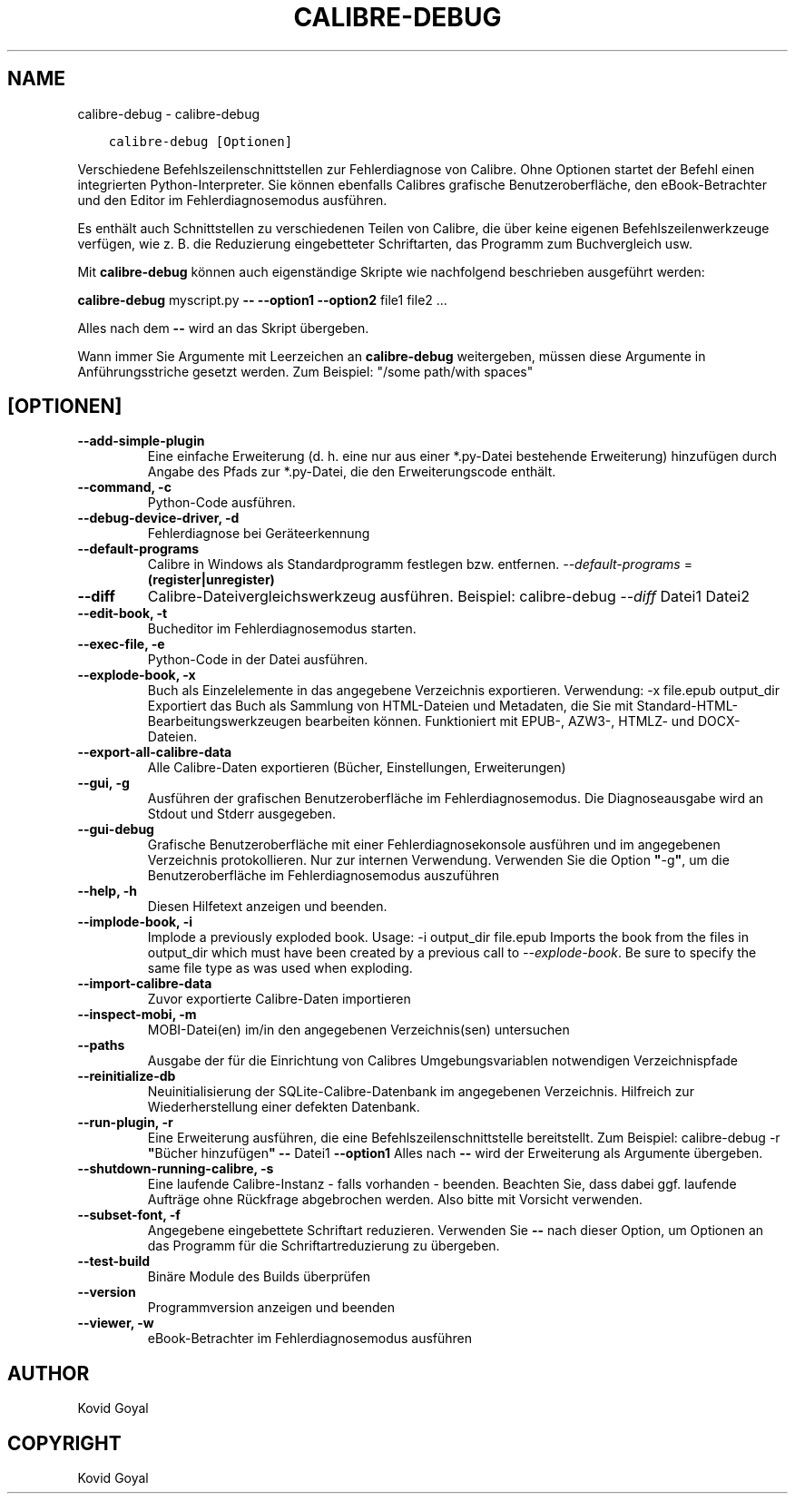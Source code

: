 .\" Man page generated from reStructuredText.
.
.TH "CALIBRE-DEBUG" "1" "Juni 01, 2018" "3.25.0" "calibre"
.SH NAME
calibre-debug \- calibre-debug
.
.nr rst2man-indent-level 0
.
.de1 rstReportMargin
\\$1 \\n[an-margin]
level \\n[rst2man-indent-level]
level margin: \\n[rst2man-indent\\n[rst2man-indent-level]]
-
\\n[rst2man-indent0]
\\n[rst2man-indent1]
\\n[rst2man-indent2]
..
.de1 INDENT
.\" .rstReportMargin pre:
. RS \\$1
. nr rst2man-indent\\n[rst2man-indent-level] \\n[an-margin]
. nr rst2man-indent-level +1
.\" .rstReportMargin post:
..
.de UNINDENT
. RE
.\" indent \\n[an-margin]
.\" old: \\n[rst2man-indent\\n[rst2man-indent-level]]
.nr rst2man-indent-level -1
.\" new: \\n[rst2man-indent\\n[rst2man-indent-level]]
.in \\n[rst2man-indent\\n[rst2man-indent-level]]u
..
.INDENT 0.0
.INDENT 3.5
.sp
.nf
.ft C
calibre\-debug [Optionen]
.ft P
.fi
.UNINDENT
.UNINDENT
.sp
Verschiedene Befehlszeilenschnittstellen zur Fehlerdiagnose von Calibre.
Ohne Optionen startet der Befehl einen integrierten Python\-Interpreter.
Sie können ebenfalls Calibres grafische Benutzeroberfläche, den eBook\-Betrachter und
den Editor im Fehlerdiagnosemodus ausführen.
.sp
Es enthält auch Schnittstellen zu verschiedenen Teilen von Calibre, die über keine
eigenen Befehlszeilenwerkzeuge verfügen, wie z. B. die Reduzierung eingebetteter
Schriftarten, das Programm zum Buchvergleich usw.
.sp
Mit \fBcalibre\-debug\fP können auch eigenständige Skripte wie nachfolgend beschrieben ausgeführt
werden:
.sp
\fBcalibre\-debug\fP myscript.py \fB\-\-\fP \fB\-\-option1\fP \fB\-\-option2\fP file1 file2 ...
.sp
Alles nach dem \fB\-\-\fP wird an das Skript übergeben.
.sp
Wann immer Sie Argumente mit Leerzeichen an \fBcalibre\-debug\fP weitergeben, müssen diese Argumente in Anführungsstriche gesetzt werden. Zum Beispiel: "/some path/with spaces"
.SH [OPTIONEN]
.INDENT 0.0
.TP
.B \-\-add\-simple\-plugin
Eine einfache Erweiterung (d. h. eine nur aus einer *.py\-Datei bestehende Erweiterung) hinzufügen durch Angabe des Pfads zur *.py\-Datei, die den Erweiterungscode enthält.
.UNINDENT
.INDENT 0.0
.TP
.B \-\-command, \-c
Python\-Code ausführen.
.UNINDENT
.INDENT 0.0
.TP
.B \-\-debug\-device\-driver, \-d
Fehlerdiagnose bei Geräteerkennung
.UNINDENT
.INDENT 0.0
.TP
.B \-\-default\-programs
Calibre in Windows als Standardprogramm festlegen bzw. entfernen. \fI\%\-\-default\-programs\fP = \fB(register|unregister)\fP
.UNINDENT
.INDENT 0.0
.TP
.B \-\-diff
Calibre\-Dateivergleichswerkzeug ausführen. Beispiel: calibre\-debug \fI\%\-\-diff\fP Datei1 Datei2
.UNINDENT
.INDENT 0.0
.TP
.B \-\-edit\-book, \-t
Bucheditor im Fehlerdiagnosemodus starten.
.UNINDENT
.INDENT 0.0
.TP
.B \-\-exec\-file, \-e
Python\-Code in der Datei ausführen.
.UNINDENT
.INDENT 0.0
.TP
.B \-\-explode\-book, \-x
Buch als Einzelelemente in das angegebene Verzeichnis exportieren. Verwendung: \-x file.epub output_dir Exportiert das Buch als Sammlung von HTML\-Dateien und Metadaten, die Sie mit Standard\-HTML\-Bearbeitungswerkzeugen bearbeiten können. Funktioniert mit EPUB\-, AZW3\-, HTMLZ\- und DOCX\-Dateien.
.UNINDENT
.INDENT 0.0
.TP
.B \-\-export\-all\-calibre\-data
Alle Calibre\-Daten exportieren (Bücher, Einstellungen, Erweiterungen)
.UNINDENT
.INDENT 0.0
.TP
.B \-\-gui, \-g
Ausführen der grafischen Benutzeroberfläche im Fehlerdiagnosemodus. Die Diagnoseausgabe wird an Stdout und Stderr ausgegeben.
.UNINDENT
.INDENT 0.0
.TP
.B \-\-gui\-debug
Grafische Benutzeroberfläche mit einer Fehlerdiagnosekonsole ausführen und im angegebenen Verzeichnis protokollieren. Nur zur internen Verwendung. Verwenden Sie die Option \fB"\fP\-g\fB"\fP, um die Benutzeroberfläche im Fehlerdiagnosemodus auszuführen
.UNINDENT
.INDENT 0.0
.TP
.B \-\-help, \-h
Diesen Hilfetext anzeigen und beenden.
.UNINDENT
.INDENT 0.0
.TP
.B \-\-implode\-book, \-i
Implode a previously exploded book. Usage: \-i output_dir file.epub Imports the book from the files in output_dir which must have been created by a previous call to \fI\%\-\-explode\-book\fP\&. Be sure to specify the same file type as was used when exploding.
.UNINDENT
.INDENT 0.0
.TP
.B \-\-import\-calibre\-data
Zuvor exportierte Calibre\-Daten importieren
.UNINDENT
.INDENT 0.0
.TP
.B \-\-inspect\-mobi, \-m
MOBI\-Datei(en) im/in den angegebenen Verzeichnis(sen) untersuchen
.UNINDENT
.INDENT 0.0
.TP
.B \-\-paths
Ausgabe der für die Einrichtung von Calibres Umgebungsvariablen notwendigen Verzeichnispfade
.UNINDENT
.INDENT 0.0
.TP
.B \-\-reinitialize\-db
Neuinitialisierung der SQLite\-Calibre\-Datenbank im angegebenen Verzeichnis. Hilfreich zur Wiederherstellung einer defekten Datenbank.
.UNINDENT
.INDENT 0.0
.TP
.B \-\-run\-plugin, \-r
Eine Erweiterung ausführen, die eine Befehlszeilenschnittstelle bereitstellt. Zum Beispiel: calibre\-debug \-r \fB"\fPBücher hinzufügen\fB"\fP \fB\-\-\fP Datei1 \fB\-\-option1\fP Alles nach \fB\-\-\fP wird der Erweiterung als Argumente übergeben.
.UNINDENT
.INDENT 0.0
.TP
.B \-\-shutdown\-running\-calibre, \-s
Eine laufende Calibre\-Instanz \- falls vorhanden \- beenden. Beachten Sie, dass dabei ggf. laufende Aufträge ohne Rückfrage abgebrochen werden. Also bitte mit Vorsicht verwenden.
.UNINDENT
.INDENT 0.0
.TP
.B \-\-subset\-font, \-f
Angegebene eingebettete Schriftart reduzieren. Verwenden Sie \fB\-\-\fP nach dieser Option, um Optionen an das Programm für die Schriftartreduzierung zu übergeben.
.UNINDENT
.INDENT 0.0
.TP
.B \-\-test\-build
Binäre Module des Builds überprüfen
.UNINDENT
.INDENT 0.0
.TP
.B \-\-version
Programmversion anzeigen und beenden
.UNINDENT
.INDENT 0.0
.TP
.B \-\-viewer, \-w
eBook\-Betrachter im Fehlerdiagnosemodus ausführen
.UNINDENT
.SH AUTHOR
Kovid Goyal
.SH COPYRIGHT
Kovid Goyal
.\" Generated by docutils manpage writer.
.
